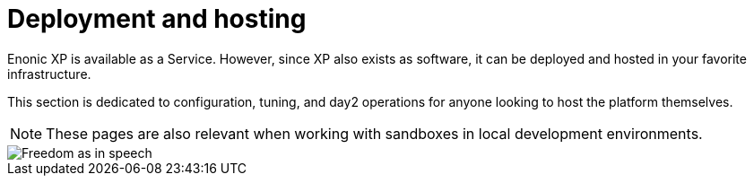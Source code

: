 = Deployment and hosting
:toc: right
:imagesdir: deployment/images

Enonic XP is available as a Service. However, since XP also exists as software, it can be deployed and hosted in your favorite infrastructure.

This section is dedicated to configuration, tuning, and day2 operations for anyone looking to host the platform themselves.

NOTE: These pages are also relevant when working with sandboxes in local development environments.

image::hosting.jpg[Freedom as in speech]


